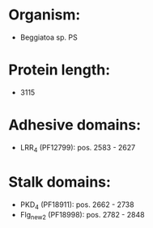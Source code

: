 * Organism:
- Beggiatoa sp. PS
* Protein length:
- 3115
* Adhesive domains:
- LRR_4 (PF12799): pos. 2583 - 2627
* Stalk domains:
- PKD_4 (PF18911): pos. 2662 - 2738
- Flg_new_2 (PF18998): pos. 2782 - 2848


